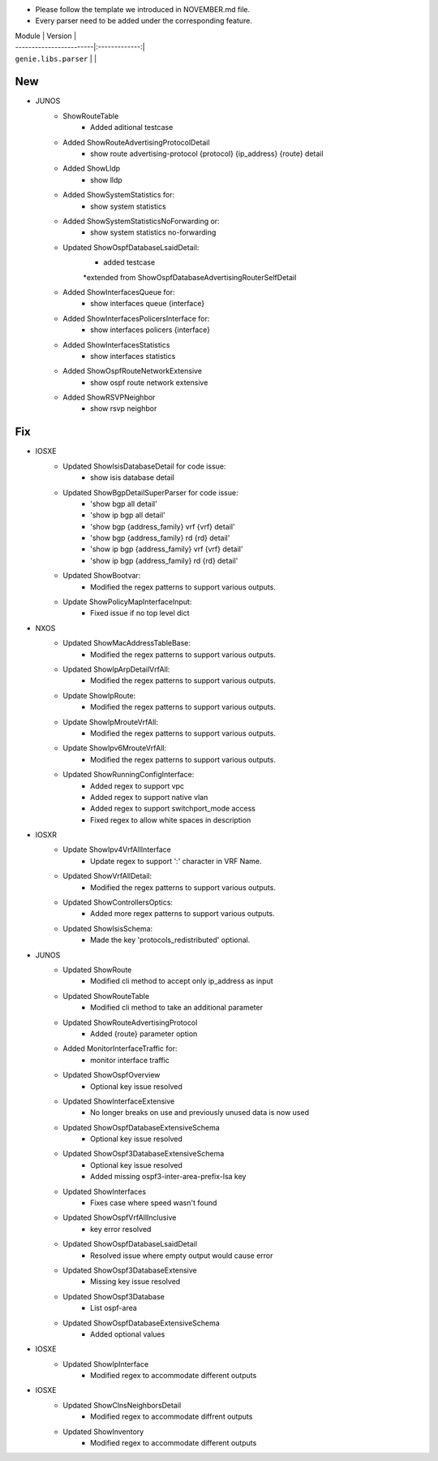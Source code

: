 * Please follow the template we introduced in NOVEMBER.md file.
* Every parser need to be added under the corresponding feature.

| Module                  | Version       |
| ------------------------|:-------------:|
| ``genie.libs.parser``   |               |

--------------------------------------------------------------------------------
                                New
--------------------------------------------------------------------------------

* JUNOS
    * ShowRouteTable
        * Added aditional testcase
    * Added ShowRouteAdvertisingProtocolDetail
        * show route advertising-protocol {protocol} {ip_address} {route} detail
    * Added ShowLldp
        * show lldp
    * Added ShowSystemStatistics for:
        * show system statistics
    * Added ShowSystemStatisticsNoForwarding or:
        * show system statistics no-forwarding
    * Updated ShowOspfDatabaseLsaidDetail:
        * added testcase
        *extended from ShowOspfDatabaseAdvertisingRouterSelfDetail
    * Added ShowInterfacesQueue for:
        * show interfaces queue {interface}
    * Added ShowInterfacesPolicersInterface for:
        * show interfaces policers {interface}
    * Added ShowInterfacesStatistics
        * show interfaces statistics
    * Added ShowOspfRouteNetworkExtensive
        * show ospf route network extensive
    * Added ShowRSVPNeighbor
        * show rsvp neighbor


--------------------------------------------------------------------------------
                                Fix
--------------------------------------------------------------------------------

* IOSXE
    * Updated ShowIsisDatabaseDetail for code issue:
        * show isis database detail
    * Updated ShowBgpDetailSuperParser for code issue:
        * 'show bgp all detail'
        * 'show ip bgp all detail'
        * 'show bgp {address_family} vrf {vrf} detail'
        * 'show bgp {address_family} rd {rd} detail'
        * 'show ip bgp {address_family} vrf {vrf} detail'
        * 'show ip bgp {address_family} rd {rd} detail'
    * Updated ShowBootvar:
        * Modified the regex patterns to support various outputs.
    * Update ShowPolicyMapInterfaceInput:
        * Fixed issue if no top level dict
* NXOS
    * Updated ShowMacAddressTableBase:
        * Modified the regex patterns to support various outputs.
    * Updated ShowIpArpDetailVrfAll:
        * Modified the regex patterns to support various outputs.
    * Update ShowIpRoute:
        * Modified the regex patterns to support various outputs.
    * Update ShowIpMrouteVrfAll:
        * Modified the regex patterns to support various outputs.
    * Update ShowIpv6MrouteVrfAll:
        * Modified the regex patterns to support various outputs.
    * Updated ShowRunningConfigInterface:
        * Added regex to support vpc
        * Added regex to support native vlan
        * Added regex to support switchport_mode access
        * Fixed regex to allow white spaces in description
* IOSXR
    * Update ShowIpv4VrfAllInterface
        * Update regex to support ':' character in VRF Name.
    * Updated ShowVrfAllDetail:
        * Modified the regex patterns to support various outputs.
    * Updated ShowControllersOptics:
        * Added more regex patterns to support various outputs.
    * Updated ShowIsisSchema:
        * Made the key 'protocols_redistributed' optional.
* JUNOS
    * Updated ShowRoute
        * Modified cli method to accept only ip_address as input
    * Updated ShowRouteTable
        * Modified cli method to take an additional parameter
    * Updated ShowRouteAdvertisingProtocol
        * Added {route} parameter option
    * Added MonitorInterfaceTraffic for:
        * monitor interface traffic
    * Updated ShowOspfOverview
        * Optional key issue resolved
    * Updated ShowInterfaceExtensive
        * No longer breaks on use and previously unused data is now used
    * Updated ShowOspfDatabaseExtensiveSchema
        * Optional key issue resolved
    * Updated ShowOspf3DatabaseExtensiveSchema
        * Optional key issue resolved
        * Added missing ospf3-inter-area-prefix-lsa key
    * Updated ShowInterfaces
        * Fixes case where speed wasn't found
    * Updated ShowOspfVrfAllInclusive
        * key error resolved
    * Updated ShowOspfDatabaseLsaidDetail
        * Resolved issue where empty output would cause error
    * Updated ShowOspf3DatabaseExtensive
        * Missing key issue resolved
    * Updated ShowOspf3Database
        * List ospf-area
    * Updated ShowOspfDatabaseExtensiveSchema
        * Added optional values
* IOSXE
    * Updated ShowIpInterface
        * Modified regex to accommodate different outputs

* IOSXE
    * Updated ShowClnsNeighborsDetail
        * Modified regex to accommodate diffrent outputs
    * Updated ShowInventory
        * Modified regex to accommodate different outputs